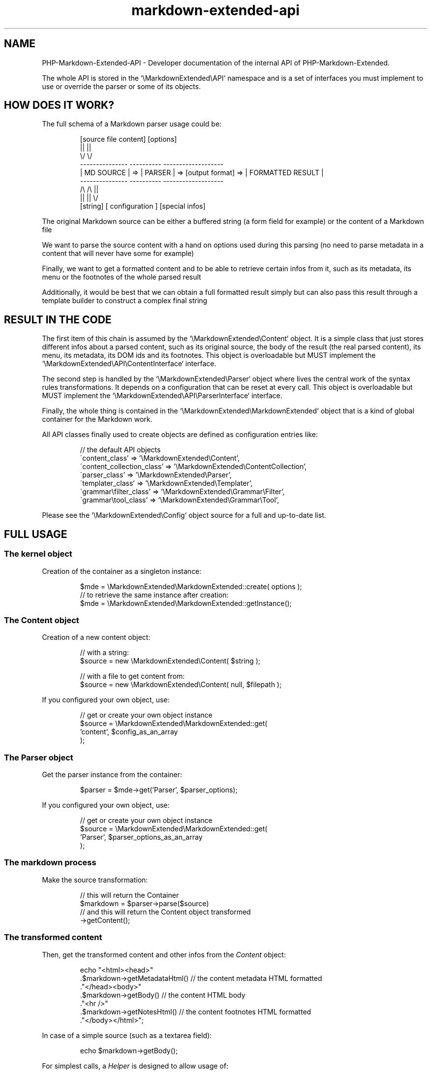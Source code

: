 .\" author: Pierre Cassat
.TH  "markdown-extended-api" "7" "2014-06-13" "Version 0.1-gamma" "PHP-Markdown-Extended Developer Manual"
.SH NAME
.PP
PHP-Markdown-Extended-API - Developer documentation of the internal API of PHP-Markdown-Extended.
.PP
The whole API is stored in the `\fS\\MarkdownExtended\\API\fP` namespace and is a set of interfaces
you must implement to use or override the parser or some of its objects.
.SH HOW DOES IT WORK?
.PP
The full schema of a Markdown parser usage could be:
.RS

.EX
        [source file content]       [options]    
.br
               ||                  ||
.br
               \\/                  \\/
.br
        ---------------        ----------                            -------------------
.br
        |  MD SOURCE  |   =>   | PARSER |   =>  [output format]  =>  | FORMATTED RESULT |
.br
        ---------------        ----------                            -------------------
.br
               /\\                  /\\                                         ||
.br
               ||                  ||                                         \\/
.br
            [string]        [ configuration ]                           [special infos]
.EE
.RE
.PP
The original Markdown source can be either a buffered string (a form field for example)
or the content of a Markdown file
.PP
We want to parse the source content with a hand on options used during this parsing
(no need to parse metadata in a content that will never have some for example)
.PP
Finally, we want to get a formatted content and to be able to retrieve certain infos
from it, such as its metadata, its menu or the footnotes of the whole parsed result
.PP
Additionally, it would be best that we can obtain a full formatted result simply but
can also pass this result through a template builder to construct a complex final string
.SH RESULT IN THE CODE
.PP
The first item of this chain is assumed by the `\fS\\MarkdownExtended\\Content\fP` object.
It is a simple class that just stores different infos about a parsed content, such as its 
original source, the body of the result (the real parsed content), its menu, its metadata, 
its DOM ids and its footnotes. This object is overloadable but MUST implement the
`\fS\\MarkdownExtended\\API\\ContentInterface\fP` interface.
.PP
The second step is handled by the `\fS\\MarkdownExtended\\Parser\fP` object where lives the central
work of the syntax rules transformations. It depends on a configuration that can be reset
at every call. This object is overloadable but MUST implement the
`\fS\\MarkdownExtended\\API\\ParserInterface\fP` interface.
.PP
Finally, the whole thing is contained in the `\fS\\MarkdownExtended\\MarkdownExtended\fP` object
that is a kind of global container for the Markdown work.
.PP
All API classes finally used to create objects are defined as configuration entries like:
.RS

.EX
// the default API objects
.br
\'content_class'             => '\\MarkdownExtended\\Content',
.br
\'content_collection_class'  => '\\MarkdownExtended\\ContentCollection',
.br
\'parser_class'              => '\\MarkdownExtended\\Parser',
.br
\'templater_class'           => '\\MarkdownExtended\\Templater',
.br
\'grammar\\filter_class'      => '\\MarkdownExtended\\Grammar\\Filter',
.br
\'grammar\\tool_class'        => '\\MarkdownExtended\\Grammar\\Tool',
.br

.EE
.RE
.PP
Please see the `\fS\\MarkdownExtended\\Config\fP` object source for a full and up-to-date list.
.SH FULL USAGE
.SS The "kernel" object
.PP
Creation of the container as a singleton instance:
.RS

.EX
$mde = \\MarkdownExtended\\MarkdownExtended::create( options );
.br
// to retrieve the same instance after creation:
.br
$mde = \\MarkdownExtended\\MarkdownExtended::getInstance();
.br

.EE
.RE
.SS The \fIContent\fP object
.PP
Creation of a new content object:
.RS

.EX
// with a string:
.br
$source = new \\MarkdownExtended\\Content( $string );
.br

.br
// with a file to get content from:
.br
$source = new \\MarkdownExtended\\Content( null, $filepath );
.br

.EE
.RE
.PP
If you configured your own object, use:
.RS

.EX
// get or create your own object instance
.br
$source = \\MarkdownExtended\\MarkdownExtended::get(
.br
    'content', $config_as_an_array
.br
);
.br

.EE
.RE
.SS The \fIParser\fP object
.PP
Get the parser instance from the container:
.RS

.EX
$parser = $mde->get('Parser', $parser_options);    
.br

.EE
.RE
.PP
If you configured your own object, use:
.RS

.EX
// get or create your own object instance
.br
$source = \\MarkdownExtended\\MarkdownExtended::get(
.br
    'Parser', $parser_options_as_an_array
.br
);
.br

.EE
.RE
.SS The markdown process
.PP
Make the source transformation:
.RS

.EX
// this will return the Container
.br
$markdown = $parser->parse($source)
.br
    // and this will return the Content object transformed
.br
    ->getContent();
.br

.EE
.RE
.SS The transformed content
.PP
Then, get the transformed content and other infos from the \fIContent\fP object:
.RS

.EX
echo "<html><head>"
.br
    .$markdown->getMetadataHtml()   // the content metadata HTML formatted
.br
    ."</head><body>"
.br
    .$markdown->getBody()           // the content HTML body
.br
    ."<hr />"
.br
    .$markdown->getNotesHtml()      // the content footnotes HTML formatted
.br
    ."</body></html>";
.br

.EE
.RE
.PP
In case of a simple source (such as a textarea field):
.RS

.EX
echo $markdown->getBody();
.br

.EE
.RE
.PP
For simplest calls, a \fIHelper\fP is designed to allow usage of:
.RS

.EX
echo \\MarkdownExtended\\MarkdownExtended::getFullContent();
.br

.EE
.RE
.PP
that will return the exact same string as the one constructed above (a full HTML page
by default).
.SH COMPONENTS
.PP
The Internal classes (required and not overloadable) are:
.RS
.IP \(bu 
the API: `\fS\\MarkdownExtended\\API\fP`
.IP \(bu 
the "kernel" object: `\fS\\MarkdownExtended\\MarkdownExtended\fP`
.IP \(bu 
the configuration handler: `\fS\\MarkdownExtended\\Config\fP`
.IP \(bu 
the registry (works as a container): `\fS\\MarkdownExtended\\Registry\fP`
.IP \(bu 
the "output formatter" which depends on your chosen format: `\fS\\MarkdownExtended\\OutputFormatBag\fP`
.RE
.PP
The API classes, overloadables, are:
.RS
.IP \(bu 
the "parser" who will handle all parsing steps: `\fS\\MarkdownExtended\\Parser\fP`,
which must implement the `\fS\\MarkdownExtended\\API\\ParserInterface\fP`
.IP \(bu 
a "content" single object: `\fS\\MarkdownExtended\\Content\fP`,
which must implement the `\fS\\MarkdownExtended\\API\\ContentInterface\fP`
.IP \(bu 
a collection of "contents": `\fS\\MarkdownExtended\\ContentCollection\fP`,
which must implement the `\fS\\MarkdownExtended\\API\\CollectionInterface\fP`
.IP \(bu 
a "templater" object to load a parsed content in a template file: `\fS\\MarkdownExtended\\Templater\fP`,
which must implement the `\fS\\MarkdownExtended\\API\\TemplaterInterface\fP`
.RE
.PP
Each object is loaded as a service in the kernel and can be retrieved from the kernel instance
with a simple getter:
.RS

.EX
$object = \\MardownExtended\\MarkdownExtended::getInstance()->get( name );
.br

.EE
.RE
.PP
Trying to get it, if the object does not exist yet, it will be created.
.SH THE API KERNEL
.PP
The `\fS\\MarkdownExtended\\API\fP` is the central class object. It handles all the parsing
logic and acts like a services container for other API's objects.
.PP
The `\fS\\MarkdownExtended\\MarkdownExtended\fP` is the base public class object. It proposes
a large set of aliases to manage your contents (the original ones and their parsed results).
.RS

.EX
// creation of the singleton instance of \\MarkdownExtended\\MarkdownExtended
.br
$parser = \\MarkdownExtended\\MarkdownExtended::create( [options] );
.br

.EE
.RE
.PP
The best practice is to use the kernel as a singleton instance but you are allowed to use
it as a "classic" object creating it like any other PHP object.
.PP
The \fIMarkdownExtended\fP package can be simply call writing:
.RS

.EX
// creation of the singleton instance of \\MarkdownExtended\\MarkdownExtended
.br
$content = \\MarkdownExtended\\MarkdownExtended::create()
.br
    // get the \\MarkdownExtended\\Parser object passing it some options (optional)
.br
    ->get('Parser', $options)
.br
    // launch the transformation of a source content
.br
    ->parse( new \\MarkdownExtended\\Content($source) )
.br
    // get the result content object
.br
    ->getContent();
.br

.EE
.RE
.PP
This will load in \fI$content\fP the parsed HTML version of your original Markdown \fI$source\fP.
To get the part you need from the content, write:
.RS

.EX
echo $content->getBody();
.br

.EE
.RE
.PP
For simplest usage, some aliases are designed in the \fIMarkdownExtended\fP kernel:
.RS

.EX
// to parse a string content:
.br
\\MarkdownExtended\\MarkdownExtended::transformString($source [, $parser_options]);
.br

.br
// to parse a file content:
.br
\\MarkdownExtended\\MarkdownExtended::transformSource($filename [, $parser_options]);
.br

.EE
.RE
.PP
These two methods returns a \fIContent\fP object. To finally get an HTML
version, write:
.RS

.EX
\\MarkdownExtended\\MarkdownExtended::transformString($source [, $parser_options]);
.br
echo \\MarkdownExtended\\MarkdownExtended::getFullContent();
.br

.EE
.RE
.SH SEE ALSO
.PP
php(1), pcre(3), markdown-extended(3)

